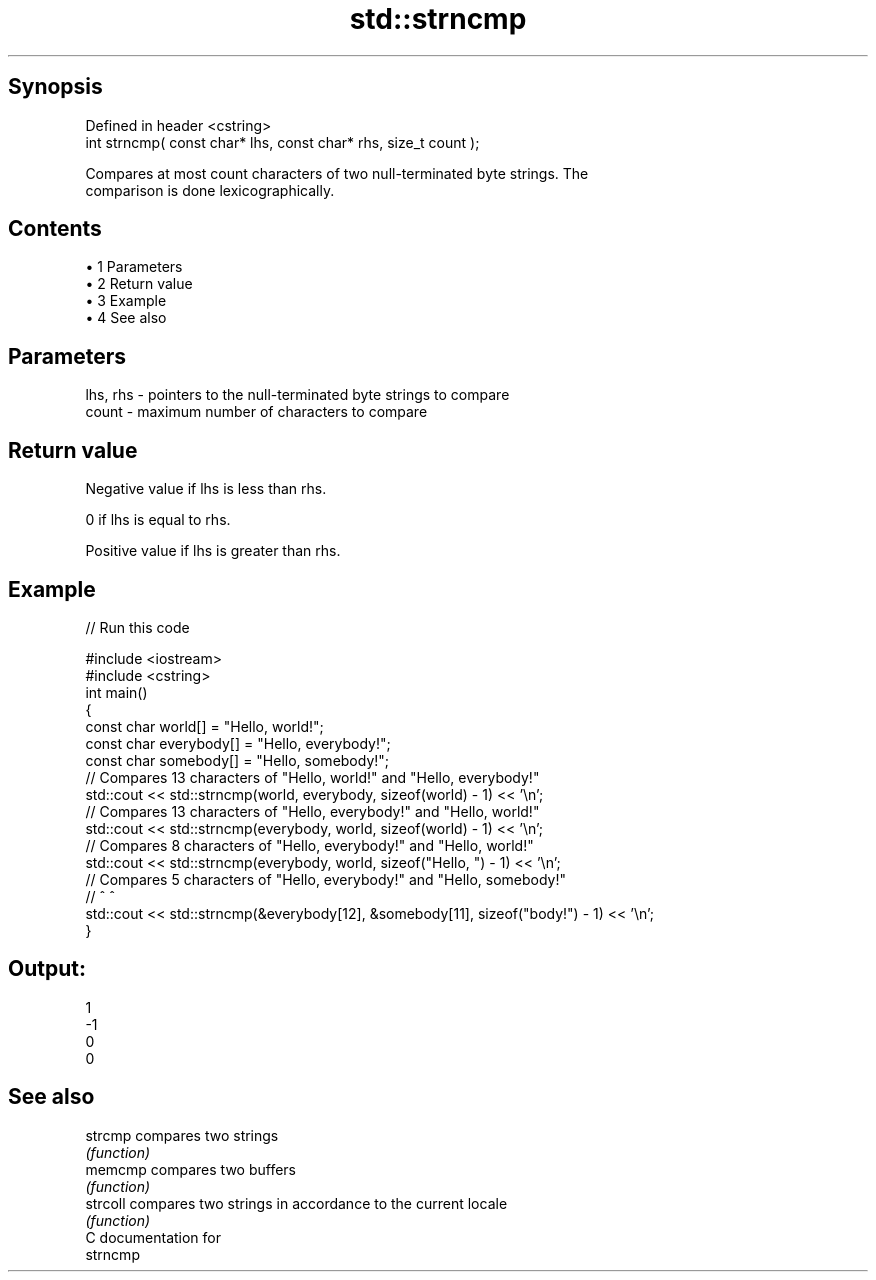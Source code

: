 .TH std::strncmp 3 "Apr 19 2014" "1.0.0" "C++ Standard Libary"
.SH Synopsis
   Defined in header <cstring>
   int strncmp( const char* lhs, const char* rhs, size_t count );

   Compares at most count characters of two null-terminated byte strings. The
   comparison is done lexicographically.

.SH Contents

     • 1 Parameters
     • 2 Return value
     • 3 Example
     • 4 See also

.SH Parameters

   lhs, rhs - pointers to the null-terminated byte strings to compare
   count    - maximum number of characters to compare

.SH Return value

   Negative value if lhs is less than rhs.

   0 if lhs is equal to rhs.

   Positive value if lhs is greater than rhs.

.SH Example

   
// Run this code

 #include <iostream>
 #include <cstring>
  
 int main()
 {
     const char world[] = "Hello, world!";
     const char everybody[] = "Hello, everybody!";
     const char somebody[] = "Hello, somebody!";
  
     // Compares 13 characters of "Hello, world!" and "Hello, everybody!"
     std::cout << std::strncmp(world, everybody, sizeof(world) - 1) << '\\n';
  
     // Compares 13 characters of "Hello, everybody!" and "Hello, world!"
     std::cout << std::strncmp(everybody, world, sizeof(world) - 1) << '\\n';
  
     // Compares 8 characters of "Hello, everybody!" and "Hello, world!"
     std::cout << std::strncmp(everybody, world, sizeof("Hello, ") - 1) << '\\n';
  
     // Compares 5 characters of "Hello, everybody!" and "Hello, somebody!"
     //                                       ^                      ^
     std::cout << std::strncmp(&everybody[12], &somebody[11], sizeof("body!") - 1) << '\\n';
 }

.SH Output:

 1
 -1
 0
 0

.SH See also

   strcmp  compares two strings
           \fI(function)\fP
   memcmp  compares two buffers
           \fI(function)\fP
   strcoll compares two strings in accordance to the current locale
           \fI(function)\fP
   C documentation for
   strncmp
